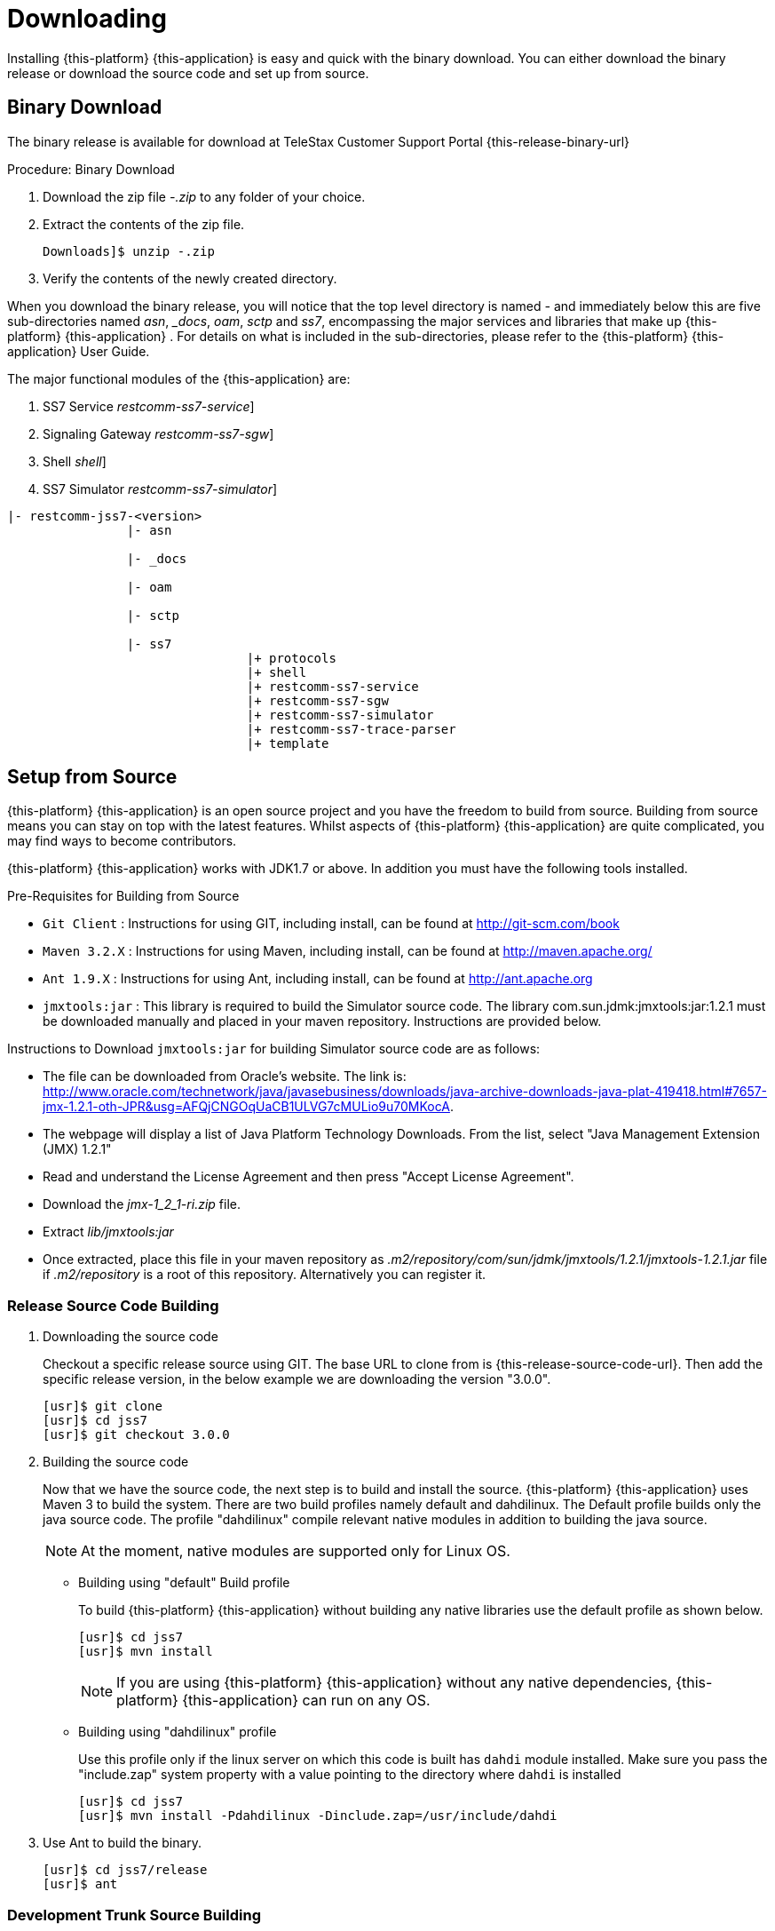 [[_setup_downloading]]
= Downloading

Installing {this-platform} {this-application} is easy and quick with the binary download.
You can either download the binary release or download the source code and set up from source.

[[_downloading_binary]]
== Binary Download

The binary release is available for download at TeleStax Customer Support Portal {this-release-binary-url} 

.Procedure: Binary Download
. Download the zip file [path]_-.zip_ to any folder of your choice. 
. Extract the contents of the zip file. 
+
----
Downloads]$ unzip -.zip
----						
. Verify the contents of the newly created directory.

When you download the binary release, you will notice that the top level directory is named [path]_-_ and immediately below this are five sub-directories named [path]_asn_, [path]__docs_, [path]_oam_, [path]_sctp_ and [path]_ss7_,  encompassing the major services and libraries that make up {this-platform}  {this-application} .
For details on what is included in the sub-directories, please refer to the {this-platform}  {this-application}  User Guide. 

The major functional modules of the {this-application} are: 

. SS7 Service [dir: [path]_restcomm-ss7-service_]
. Signaling Gateway [dir: [path]_restcomm-ss7-sgw_]
. Shell [dir: [path]_shell_]
. SS7 Simulator [dir: [path]_restcomm-ss7-simulator_]


----

|- restcomm-jss7-<version>
		|- asn	

		|- _docs
	
		|- oam

		|- sctp	

		|- ss7
				|+ protocols
				|+ shell
				|+ restcomm-ss7-service
				|+ restcomm-ss7-sgw
				|+ restcomm-ss7-simulator
				|+ restcomm-ss7-trace-parser
				|+ template
----

[[_source_code]]
== Setup from Source 

{this-platform} {this-application} is an open source project and you have the freedom to build from source.
Building from source means you can stay on top with the latest features.
Whilst aspects of {this-platform} {this-application} are quite  complicated, you may find ways to become contributors.

{this-platform} {this-application} works with JDK1.7 or above.
In addition you must have the following tools installed.

.Pre-Requisites for Building from Source

* `Git Client` : Instructions for using GIT, including install, can be found at http://git-scm.com/book
* `Maven 3.2.X` : Instructions for using Maven, including install, can be found at http://maven.apache.org/
* `Ant 1.9.X` : Instructions for using Ant, including install, can be found at http://ant.apache.org
* `jmxtools:jar` :  This library is required to build the Simulator source code. The library com.sun.jdmk:jmxtools:jar:1.2.1 must be downloaded manually and placed in your maven repository. Instructions are provided below.

Instructions to Download `jmxtools:jar` for building Simulator source code are as follows: 

* The file can be downloaded from Oracle's website.
  The link is: http://www.oracle.com/technetwork/java/javasebusiness/downloads/java-archive-downloads-java-plat-419418.html#7657-jmx-1.2.1-oth-JPR&usg=AFQjCNGOqUaCB1ULVG7cMULio9u70MKocA. 
* The webpage will display a list of Java Platform Technology Downloads.
  From the list, select "Java Management Extension (JMX) 1.2.1" 
* Read and understand the License Agreement and then press "Accept License Agreement". 
* Download the [path]_jmx-1_2_1-ri.zip_ file. 
* Extract [path]_lib/jmxtools:jar_					
* Once extracted, place this file in your maven repository as [path]_.m2/repository/com/sun/jdmk/jmxtools/1.2.1/jmxtools-1.2.1.jar_ file if [path]_.m2/repository_ is a root of this repository.
  Alternatively you can register it. 

[[_source_building]]
=== Release Source Code Building


. Downloading the source code
+
Checkout a specific release source using GIT.
The base URL to clone from is {this-release-source-code-url}.
Then add the specific release version, in the below example we are downloading the version "3.0.0". 
+
[source]
----

[usr]$ git clone 
[usr]$ cd jss7
[usr]$ git checkout 3.0.0
----

. Building the source code
+
Now that we have the source code, the next step is to build and install the source. {this-platform} {this-application} uses Maven 3 to build the system.
There are two build profiles namely default and dahdilinux.
The Default profile builds only the java source code.
The profile "dahdilinux" compile relevant native modules in addition to building the java source. 
+
NOTE: At the moment, native modules are supported only for Linux OS. 
+
* Building using "default" Build profile
+
To build {this-platform} {this-application} without building any native libraries use the default profile as shown below.
+
[source]
----

[usr]$ cd jss7
[usr]$ mvn install
----
+
NOTE: If you are using {this-platform} {this-application} without any native dependencies, {this-platform} {this-application} can run on any OS. 

* Building using "dahdilinux" profile
+
Use this profile only if the linux server on which this code is built has `dahdi` module installed.
Make sure you pass the "include.zap" system property with a value pointing to the directory where `dahdi` is installed
+
[source]
----

[usr]$ cd jss7
[usr]$ mvn install -Pdahdilinux -Dinclude.zap=/usr/include/dahdi
----


. Use Ant to build the binary.
+
[source]
----

[usr]$ cd jss7/release
[usr]$ ant
----


[[_trunk_source_building]]
=== Development Trunk Source Building

To build from development trunk source, follow the same procedure as above but at the time of checkout do not switch to the specific release tag. 
[source]
----
[usr]$ git clone 
[usr]$ cd jss7
[usr]$ git checkout
----  
The rest of the steps are as outlined in the above section <<_source_building>>		 
